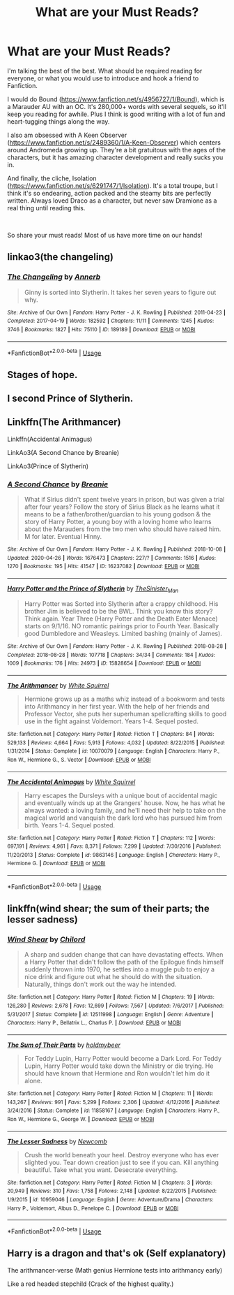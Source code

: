 #+TITLE: What are your Must Reads?

* What are your Must Reads?
:PROPERTIES:
:Author: akreeves
:Score: 4
:DateUnix: 1588568512.0
:DateShort: 2020-May-04
:FlairText: Recommendation
:END:
I'm talking the best of the best. What should be required reading for everyone, or what you would use to introduce and hook a friend to Fanfiction.

I would do Bound ([[https://www.fanfiction.net/s/4956727/1/Bound]]), which is a Marauder AU with an OC. It's 280,000+ words with several sequels, so it'll keep you reading for awhile. Plus I think is good writing with a lot of fun and heart-tugging things along the way.

I also am obsessed with A Keen Observer ([[https://www.fanfiction.net/s/2489360/1/A-Keen-Observer]]) which centers around Andromeda growing up. They're a bit gratuitous with the ages of the characters, but it has amazing character development and really sucks you in.

And finally, the cliche, Isolation ([[https://www.fanfiction.net/s/6291747/1/Isolation]]). It's a total troupe, but I think it's so endearing, action packed and the steamy bits are perfectly written. Always loved Draco as a character, but never saw Dramione as a real thing until reading this.

​

So share your must reads! Most of us have more time on our hands!


** linkao3(the changeling)
:PROPERTIES:
:Score: 4
:DateUnix: 1588633398.0
:DateShort: 2020-May-05
:END:

*** [[https://archiveofourown.org/works/189189][*/The Changeling/*]] by [[https://www.archiveofourown.org/users/Annerb/pseuds/Annerb][/Annerb/]]

#+begin_quote
  Ginny is sorted into Slytherin. It takes her seven years to figure out why.
#+end_quote

^{/Site/:} ^{Archive} ^{of} ^{Our} ^{Own} ^{*|*} ^{/Fandom/:} ^{Harry} ^{Potter} ^{-} ^{J.} ^{K.} ^{Rowling} ^{*|*} ^{/Published/:} ^{2011-04-23} ^{*|*} ^{/Completed/:} ^{2017-04-19} ^{*|*} ^{/Words/:} ^{182592} ^{*|*} ^{/Chapters/:} ^{11/11} ^{*|*} ^{/Comments/:} ^{1245} ^{*|*} ^{/Kudos/:} ^{3746} ^{*|*} ^{/Bookmarks/:} ^{1827} ^{*|*} ^{/Hits/:} ^{75110} ^{*|*} ^{/ID/:} ^{189189} ^{*|*} ^{/Download/:} ^{[[https://archiveofourown.org/downloads/189189/The%20Changeling.epub?updated_at=1587784248][EPUB]]} ^{or} ^{[[https://archiveofourown.org/downloads/189189/The%20Changeling.mobi?updated_at=1587784248][MOBI]]}

--------------

*FanfictionBot*^{2.0.0-beta} | [[https://github.com/tusing/reddit-ffn-bot/wiki/Usage][Usage]]
:PROPERTIES:
:Author: FanfictionBot
:Score: 1
:DateUnix: 1588633416.0
:DateShort: 2020-May-05
:END:


** Stages of hope.
:PROPERTIES:
:Author: Adqam64
:Score: 3
:DateUnix: 1588585380.0
:DateShort: 2020-May-04
:END:


** I second Prince of Slytherin.
:PROPERTIES:
:Author: ACI100
:Score: 3
:DateUnix: 1588631096.0
:DateShort: 2020-May-05
:END:


** Linkffn(The Arithmancer)

Linkffn(Accidental Animagus)

LinkAo3(A Second Chance by Breanie)

LinkAo3(Prince of Slytherin)
:PROPERTIES:
:Author: RealHellpony
:Score: 2
:DateUnix: 1588610006.0
:DateShort: 2020-May-04
:END:

*** [[https://archiveofourown.org/works/16237082][*/A Second Chance/*]] by [[https://www.archiveofourown.org/users/Breanie/pseuds/Breanie][/Breanie/]]

#+begin_quote
  What if Sirius didn't spent twelve years in prison, but was given a trial after four years? Follow the story of Sirius Black as he learns what it means to be a father/brother/guardian to his young godson & the story of Harry Potter, a young boy with a loving home who learns about the Marauders from the two men who should have raised him. M for later. Eventual Hinny.
#+end_quote

^{/Site/:} ^{Archive} ^{of} ^{Our} ^{Own} ^{*|*} ^{/Fandom/:} ^{Harry} ^{Potter} ^{-} ^{J.} ^{K.} ^{Rowling} ^{*|*} ^{/Published/:} ^{2018-10-08} ^{*|*} ^{/Updated/:} ^{2020-04-26} ^{*|*} ^{/Words/:} ^{1676473} ^{*|*} ^{/Chapters/:} ^{227/?} ^{*|*} ^{/Comments/:} ^{1516} ^{*|*} ^{/Kudos/:} ^{1270} ^{*|*} ^{/Bookmarks/:} ^{195} ^{*|*} ^{/Hits/:} ^{41547} ^{*|*} ^{/ID/:} ^{16237082} ^{*|*} ^{/Download/:} ^{[[https://archiveofourown.org/downloads/16237082/A%20Second%20Chance.epub?updated_at=1587930303][EPUB]]} ^{or} ^{[[https://archiveofourown.org/downloads/16237082/A%20Second%20Chance.mobi?updated_at=1587930303][MOBI]]}

--------------

[[https://archiveofourown.org/works/15828654][*/Harry Potter and the Prince of Slytherin/*]] by [[https://www.archiveofourown.org/users/TheSinister_Man/pseuds/TheSinister_Man][/TheSinister_Man/]]

#+begin_quote
  Harry Potter was Sorted into Slytherin after a crappy childhood. His brother Jim is believed to be the BWL. Think you know this story? Think again. Year Three (Harry Potter and the Death Eater Menace) starts on 9/1/16. NO romantic pairings prior to Fourth Year. Basically good Dumbledore and Weasleys. Limited bashing (mainly of James).
#+end_quote

^{/Site/:} ^{Archive} ^{of} ^{Our} ^{Own} ^{*|*} ^{/Fandom/:} ^{Harry} ^{Potter} ^{-} ^{J.} ^{K.} ^{Rowling} ^{*|*} ^{/Published/:} ^{2018-08-28} ^{*|*} ^{/Completed/:} ^{2018-08-28} ^{*|*} ^{/Words/:} ^{107718} ^{*|*} ^{/Chapters/:} ^{34/34} ^{*|*} ^{/Comments/:} ^{184} ^{*|*} ^{/Kudos/:} ^{1009} ^{*|*} ^{/Bookmarks/:} ^{176} ^{*|*} ^{/Hits/:} ^{24973} ^{*|*} ^{/ID/:} ^{15828654} ^{*|*} ^{/Download/:} ^{[[https://archiveofourown.org/downloads/15828654/Harry%20Potter%20and%20the.epub?updated_at=1587209953][EPUB]]} ^{or} ^{[[https://archiveofourown.org/downloads/15828654/Harry%20Potter%20and%20the.mobi?updated_at=1587209953][MOBI]]}

--------------

[[https://www.fanfiction.net/s/10070079/1/][*/The Arithmancer/*]] by [[https://www.fanfiction.net/u/5339762/White-Squirrel][/White Squirrel/]]

#+begin_quote
  Hermione grows up as a maths whiz instead of a bookworm and tests into Arithmancy in her first year. With the help of her friends and Professor Vector, she puts her superhuman spellcrafting skills to good use in the fight against Voldemort. Years 1-4. Sequel posted.
#+end_quote

^{/Site/:} ^{fanfiction.net} ^{*|*} ^{/Category/:} ^{Harry} ^{Potter} ^{*|*} ^{/Rated/:} ^{Fiction} ^{T} ^{*|*} ^{/Chapters/:} ^{84} ^{*|*} ^{/Words/:} ^{529,133} ^{*|*} ^{/Reviews/:} ^{4,664} ^{*|*} ^{/Favs/:} ^{5,913} ^{*|*} ^{/Follows/:} ^{4,032} ^{*|*} ^{/Updated/:} ^{8/22/2015} ^{*|*} ^{/Published/:} ^{1/31/2014} ^{*|*} ^{/Status/:} ^{Complete} ^{*|*} ^{/id/:} ^{10070079} ^{*|*} ^{/Language/:} ^{English} ^{*|*} ^{/Characters/:} ^{Harry} ^{P.,} ^{Ron} ^{W.,} ^{Hermione} ^{G.,} ^{S.} ^{Vector} ^{*|*} ^{/Download/:} ^{[[http://www.ff2ebook.com/old/ffn-bot/index.php?id=10070079&source=ff&filetype=epub][EPUB]]} ^{or} ^{[[http://www.ff2ebook.com/old/ffn-bot/index.php?id=10070079&source=ff&filetype=mobi][MOBI]]}

--------------

[[https://www.fanfiction.net/s/9863146/1/][*/The Accidental Animagus/*]] by [[https://www.fanfiction.net/u/5339762/White-Squirrel][/White Squirrel/]]

#+begin_quote
  Harry escapes the Dursleys with a unique bout of accidental magic and eventually winds up at the Grangers' house. Now, he has what he always wanted: a loving family, and he'll need their help to take on the magical world and vanquish the dark lord who has pursued him from birth. Years 1-4. Sequel posted.
#+end_quote

^{/Site/:} ^{fanfiction.net} ^{*|*} ^{/Category/:} ^{Harry} ^{Potter} ^{*|*} ^{/Rated/:} ^{Fiction} ^{T} ^{*|*} ^{/Chapters/:} ^{112} ^{*|*} ^{/Words/:} ^{697,191} ^{*|*} ^{/Reviews/:} ^{4,961} ^{*|*} ^{/Favs/:} ^{8,371} ^{*|*} ^{/Follows/:} ^{7,299} ^{*|*} ^{/Updated/:} ^{7/30/2016} ^{*|*} ^{/Published/:} ^{11/20/2013} ^{*|*} ^{/Status/:} ^{Complete} ^{*|*} ^{/id/:} ^{9863146} ^{*|*} ^{/Language/:} ^{English} ^{*|*} ^{/Characters/:} ^{Harry} ^{P.,} ^{Hermione} ^{G.} ^{*|*} ^{/Download/:} ^{[[http://www.ff2ebook.com/old/ffn-bot/index.php?id=9863146&source=ff&filetype=epub][EPUB]]} ^{or} ^{[[http://www.ff2ebook.com/old/ffn-bot/index.php?id=9863146&source=ff&filetype=mobi][MOBI]]}

--------------

*FanfictionBot*^{2.0.0-beta} | [[https://github.com/tusing/reddit-ffn-bot/wiki/Usage][Usage]]
:PROPERTIES:
:Author: FanfictionBot
:Score: 2
:DateUnix: 1588610018.0
:DateShort: 2020-May-04
:END:


** linkffn(wind shear; the sum of their parts; the lesser sadness)
:PROPERTIES:
:Author: Kingslayer629736
:Score: 2
:DateUnix: 1593189853.0
:DateShort: 2020-Jun-26
:END:

*** [[https://www.fanfiction.net/s/12511998/1/][*/Wind Shear/*]] by [[https://www.fanfiction.net/u/67673/Chilord][/Chilord/]]

#+begin_quote
  A sharp and sudden change that can have devastating effects. When a Harry Potter that didn't follow the path of the Epilogue finds himself suddenly thrown into 1970, he settles into a muggle pub to enjoy a nice drink and figure out what he should do with the situation. Naturally, things don't work out the way he intended.
#+end_quote

^{/Site/:} ^{fanfiction.net} ^{*|*} ^{/Category/:} ^{Harry} ^{Potter} ^{*|*} ^{/Rated/:} ^{Fiction} ^{M} ^{*|*} ^{/Chapters/:} ^{19} ^{*|*} ^{/Words/:} ^{126,280} ^{*|*} ^{/Reviews/:} ^{2,678} ^{*|*} ^{/Favs/:} ^{12,699} ^{*|*} ^{/Follows/:} ^{7,567} ^{*|*} ^{/Updated/:} ^{7/6/2017} ^{*|*} ^{/Published/:} ^{5/31/2017} ^{*|*} ^{/Status/:} ^{Complete} ^{*|*} ^{/id/:} ^{12511998} ^{*|*} ^{/Language/:} ^{English} ^{*|*} ^{/Genre/:} ^{Adventure} ^{*|*} ^{/Characters/:} ^{Harry} ^{P.,} ^{Bellatrix} ^{L.,} ^{Charlus} ^{P.} ^{*|*} ^{/Download/:} ^{[[http://www.ff2ebook.com/old/ffn-bot/index.php?id=12511998&source=ff&filetype=epub][EPUB]]} ^{or} ^{[[http://www.ff2ebook.com/old/ffn-bot/index.php?id=12511998&source=ff&filetype=mobi][MOBI]]}

--------------

[[https://www.fanfiction.net/s/11858167/1/][*/The Sum of Their Parts/*]] by [[https://www.fanfiction.net/u/7396284/holdmybeer][/holdmybeer/]]

#+begin_quote
  For Teddy Lupin, Harry Potter would become a Dark Lord. For Teddy Lupin, Harry Potter would take down the Ministry or die trying. He should have known that Hermione and Ron wouldn't let him do it alone.
#+end_quote

^{/Site/:} ^{fanfiction.net} ^{*|*} ^{/Category/:} ^{Harry} ^{Potter} ^{*|*} ^{/Rated/:} ^{Fiction} ^{M} ^{*|*} ^{/Chapters/:} ^{11} ^{*|*} ^{/Words/:} ^{143,267} ^{*|*} ^{/Reviews/:} ^{991} ^{*|*} ^{/Favs/:} ^{5,299} ^{*|*} ^{/Follows/:} ^{2,306} ^{*|*} ^{/Updated/:} ^{4/12/2016} ^{*|*} ^{/Published/:} ^{3/24/2016} ^{*|*} ^{/Status/:} ^{Complete} ^{*|*} ^{/id/:} ^{11858167} ^{*|*} ^{/Language/:} ^{English} ^{*|*} ^{/Characters/:} ^{Harry} ^{P.,} ^{Ron} ^{W.,} ^{Hermione} ^{G.,} ^{George} ^{W.} ^{*|*} ^{/Download/:} ^{[[http://www.ff2ebook.com/old/ffn-bot/index.php?id=11858167&source=ff&filetype=epub][EPUB]]} ^{or} ^{[[http://www.ff2ebook.com/old/ffn-bot/index.php?id=11858167&source=ff&filetype=mobi][MOBI]]}

--------------

[[https://www.fanfiction.net/s/10959046/1/][*/The Lesser Sadness/*]] by [[https://www.fanfiction.net/u/4727972/Newcomb][/Newcomb/]]

#+begin_quote
  Crush the world beneath your heel. Destroy everyone who has ever slighted you. Tear down creation just to see if you can. Kill anything beautiful. Take what you want. Desecrate everything.
#+end_quote

^{/Site/:} ^{fanfiction.net} ^{*|*} ^{/Category/:} ^{Harry} ^{Potter} ^{*|*} ^{/Rated/:} ^{Fiction} ^{M} ^{*|*} ^{/Chapters/:} ^{3} ^{*|*} ^{/Words/:} ^{20,949} ^{*|*} ^{/Reviews/:} ^{310} ^{*|*} ^{/Favs/:} ^{1,758} ^{*|*} ^{/Follows/:} ^{2,148} ^{*|*} ^{/Updated/:} ^{8/22/2015} ^{*|*} ^{/Published/:} ^{1/9/2015} ^{*|*} ^{/id/:} ^{10959046} ^{*|*} ^{/Language/:} ^{English} ^{*|*} ^{/Genre/:} ^{Adventure/Drama} ^{*|*} ^{/Characters/:} ^{Harry} ^{P.,} ^{Voldemort,} ^{Albus} ^{D.,} ^{Penelope} ^{C.} ^{*|*} ^{/Download/:} ^{[[http://www.ff2ebook.com/old/ffn-bot/index.php?id=10959046&source=ff&filetype=epub][EPUB]]} ^{or} ^{[[http://www.ff2ebook.com/old/ffn-bot/index.php?id=10959046&source=ff&filetype=mobi][MOBI]]}

--------------

*FanfictionBot*^{2.0.0-beta} | [[https://github.com/tusing/reddit-ffn-bot/wiki/Usage][Usage]]
:PROPERTIES:
:Author: FanfictionBot
:Score: 1
:DateUnix: 1593189877.0
:DateShort: 2020-Jun-26
:END:


** Harry is a dragon and that's ok (Self explanatory)

The arithmancer-verse (Math genius Hermione tests into arithmancy early)

Like a red headed stepchild (Crack of the highest quality.)
:PROPERTIES:
:Author: QwopterMain
:Score: 1
:DateUnix: 1588572113.0
:DateShort: 2020-May-04
:END:
